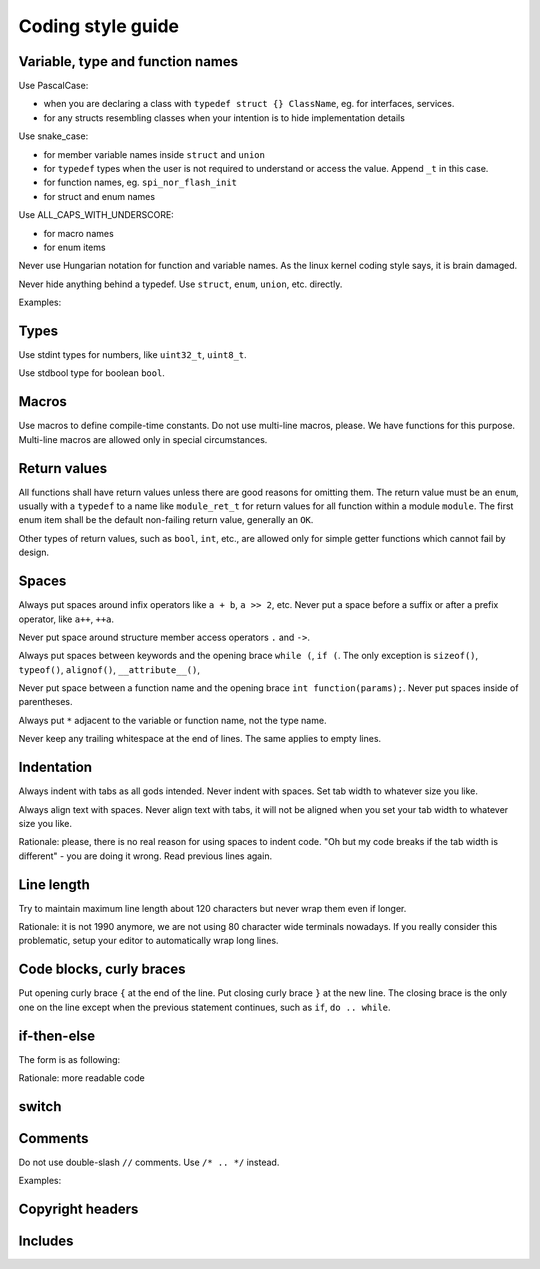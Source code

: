 ===============================
Coding style guide
===============================


Variable, type and function names
===================================

Use PascalCase:

- when you are declaring a class with ``typedef struct {} ClassName``, eg. for interfaces, services.
- for any structs resembling classes when your intention is to hide implementation details

Use snake_case:

- for member variable names inside ``struct`` and ``union``
- for ``typedef`` types when the user is not required to understand or access the value. Append ``_t`` in this case.
- for function names, eg. ``spi_nor_flash_init``
- for struct and enum names

Use ALL_CAPS_WITH_UNDERSCORE:

- for macro names
- for enum items

Never use Hungarian notation for function and variable names. As the linux kernel coding style says, it is brain damaged.

Never hide anything behind a typedef. Use ``struct``, ``enum``, ``union``, etc. directly.

Examples:

.. code-block:: c
	:linenos:

	typedef enum {
		MODULE_RET_OK = 0,
		MODULE_RET_FAILED,
	} module_ret_t;

	struct something {

	};

	enum state {
		STATE_ONE,
		STATE_TWO,
	};

	module_ret_t module_function_name(int i);
	

Types
================

Use stdint types for numbers, like ``uint32_t``, ``uint8_t``.

Use stdbool type for boolean ``bool``.


Macros
==============

Use macros to define compile-time constants. Do not use multi-line macros, please.
We have functions for this purpose. Multi-line macros are allowed only in special circumstances.


Return values
============================

All functions shall have return values unless there are good reasons for omitting them.
The return value must be an ``enum``, usually with a ``typedef`` to a name like ``module_ret_t``
for return values for all function within a module ``module``. The first enum item shall be
the default non-failing return value, generally an ``OK``.

Other types of return values, such as ``bool``, ``int``, etc., are allowed only for simple
getter functions which cannot fail by design.


Spaces
=========================

Always put spaces around infix operators like ``a + b``, ``a >> 2``, etc. Never put a space before a suffix
or after a prefix operator, like ``a++``, ``++a``.

Never put space around structure member access operators ``.`` and ``->``.

Always put spaces between keywords and the opening brace ``while (``, ``if (``. The only exception is
``sizeof()``, ``typeof()``, ``alignof()``, ``__attribute__()``,

Never put space between a function name and the opening brace ``int function(params);``. Never put
spaces inside of parentheses.

Always put ``*`` adjacent to the variable or function name, not the type name.

Never keep any trailing whitespace at the end of lines. The same applies to empty lines.


Indentation
=======================

Always indent with tabs as all gods intended. Never indent with spaces. Set tab width
to whatever size you like.

Always align text with spaces. Never align text with tabs, it will not be aligned when you
set your tab width to whatever size you like.

Rationale: please, there is no real reason for using spaces to indent code. "Oh but my code
breaks if the tab width is different" - you are doing it wrong. Read previous lines again.


Line length
==================

Try to maintain maximum line length about 120 characters but never wrap them even if longer.

Rationale: it is not 1990 anymore, we are not using 80 character wide terminals nowadays.
If you really consider this problematic, setup your editor to automatically wrap long lines.


Code blocks, curly braces
===========================

Put opening curly brace ``{`` at the end of the line. Put closing curly brace ``}`` at the new line.
The closing brace is the only one on the line except when the previous statement continues, such
as ``if``, ``do .. while``.


if-then-else
====================

The form is as following:

.. code-block:: c
	:linenos:

	if (cond) {
		/* something */
	} else if (cond2) {
		/* something */
	} else {
		/* something other */
	}

Rationale: more readable code


switch
==============

.. code-block:: c
	:linenos:

	switch (var) {
		case 1:
			/* something */
			break;
		case 2:
		case 3:
			/* something */
			break;
		case 4: {
			/* We need curly braces in order to define a variable inside. */
			int i;
		}
		default:
			/* something */
			break;
	}


Comments
================

Do not use double-slash ``//`` comments. Use ``/* .. */`` instead.

Examples:

.. code-block:: c
	:linenos:

	/* A single line comment. Starts with a capital letter, ends with a period. */

	/*
	 * Important single line comment.
	 */
	

	/* 
	 * A multi line comment is usually
	 * a bit longer, it is indented from the left,
	 * opening and closing is on same lines as the text.
	 */

	/**
	 * @brief Doxygen multi line comment
	 *
	 * Use double asterisk at the beginning.
	 */


Copyright headers
==========================

.. code-block:: c
	:linenos:

	/* SPDX-License-Identifier: BSD-2-Clause
	 *
	 * Description of the file
	 *
	 * Copyright (c) 2023, My Name (name@example.org)
	 * All rights reserved.
	 */

Includes
========================

.. code-block:: c
	:linenos:

	/* Put libc includes first. */
	#include <stdio.h>
	#include <stdint.h>

	/* Generic system includes follow. */
	#include <main.h>
	#include <config.h>

	/* Interface declarations follow. */
	#include <interface/flash.h>

	/* Library includes. */
	#include <spiffs.h>
	#include <heatshrink.h>

	/* Local includes. */
	#include "something.h"
